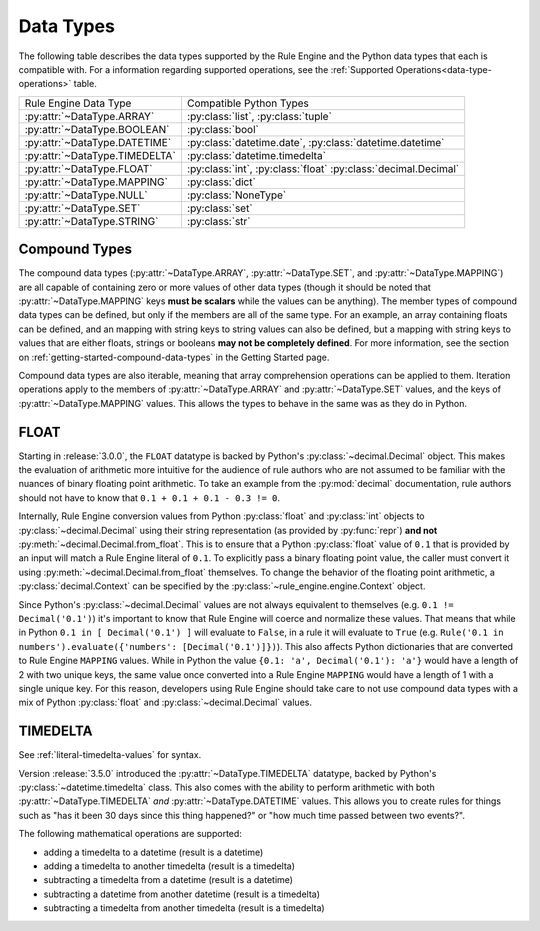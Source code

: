 .. py:currentmodule:: rule_engine.types

Data Types
==========
The following table describes the data types supported by the Rule Engine and the Python data types that each is
compatible with. For a information regarding supported operations, see the
:ref:`Supported Operations<data-type-operations>` table.

.. _data-types:

+-------------------------------+-------------------------------+
| Rule Engine Data Type         | Compatible Python Types       |
+-------------------------------+-------------------------------+
| :py:attr:`~DataType.ARRAY`    | :py:class:`list`,             |
|                               | :py:class:`tuple`             |
+-------------------------------+-------------------------------+
| :py:attr:`~DataType.BOOLEAN`  | :py:class:`bool`              |
+-------------------------------+-------------------------------+
| :py:attr:`~DataType.DATETIME` | :py:class:`datetime.date`,    |
|                               | :py:class:`datetime.datetime` |
+-------------------------------+-------------------------------+
| :py:attr:`~DataType.TIMEDELTA`| :py:class:`datetime.timedelta`|
+-------------------------------+-------------------------------+
| :py:attr:`~DataType.FLOAT`    | :py:class:`int`,              |
|                               | :py:class:`float`             |
|                               | :py:class:`decimal.Decimal`   |
+-------------------------------+-------------------------------+
| :py:attr:`~DataType.MAPPING`  | :py:class:`dict`              |
+-------------------------------+-------------------------------+
| :py:attr:`~DataType.NULL`     | :py:class:`NoneType`          |
+-------------------------------+-------------------------------+
| :py:attr:`~DataType.SET`      | :py:class:`set`               |
+-------------------------------+-------------------------------+
| :py:attr:`~DataType.STRING`   | :py:class:`str`               |
+-------------------------------+-------------------------------+

Compound Types
--------------
The compound data types (:py:attr:`~DataType.ARRAY`, :py:attr:`~DataType.SET`, and :py:attr:`~DataType.MAPPING`) are all
capable of containing zero or more values of other data types (though it should be noted that
:py:attr:`~DataType.MAPPING` keys **must be scalars** while the values can be anything). The member types of compound
data types can be defined, but only if the members are all of the same type. For an example, an array containing floats
can be defined, and an mapping with string keys to string values can also be defined, but a mapping with string keys to
values that are either floats, strings or booleans **may not be completely defined**. For more information, see the
section on :ref:`getting-started-compound-data-types` in the Getting Started page.

Compound data types are also iterable, meaning that array comprehension operations can be applied to them. Iteration
operations apply to the members of :py:attr:`~DataType.ARRAY` and :py:attr:`~DataType.SET` values, and the keys of
:py:attr:`~DataType.MAPPING` values. This allows the types to behave in the same was as they do in Python.

FLOAT
-----
Starting in :release:`3.0.0`, the ``FLOAT`` datatype is backed by Python's :py:class:`~decimal.Decimal` object. This
makes the evaluation of arithmetic more intuitive for the audience of rule authors who are not assumed to be familiar
with the nuances of binary floating point arithmetic. To take an example from the :py:mod:`decimal` documentation, rule
authors should not have to know that ``0.1 + 0.1 + 0.1 - 0.3 != 0``.

Internally, Rule Engine conversion values from Python :py:class:`float` and :py:class:`int` objects to
:py:class:`~decimal.Decimal` using their string representation (as provided by :py:func:`repr`) **and not**
:py:meth:`~decimal.Decimal.from_float`. This is to ensure that a Python :py:class:`float` value of ``0.1`` that is
provided by an input will match a Rule Engine literal of ``0.1``. To explicitly pass a binary floating point value, the
caller must convert it using :py:meth:`~decimal.Decimal.from_float` themselves. To change the behavior of the floating
point arithmetic, a :py:class:`decimal.Context` can be specified by the :py:class:`~rule_engine.engine.Context` object.

Since Python's :py:class:`~decimal.Decimal` values are not always equivalent to themselves (e.g.
``0.1 != Decimal('0.1')``) it's important to know that Rule Engine will coerce and normalize these values. That means
that while in Python ``0.1 in [ Decimal('0.1') ]`` will evaluate to ``False``, in a rule it will evaluate to ``True``
(e.g. ``Rule('0.1 in numbers').evaluate({'numbers': [Decimal('0.1')]})``). This also affects Python dictionaries that
are converted to Rule Engine ``MAPPING`` values. While in Python the value ``{0.1: 'a', Decimal('0.1'): 'a'}`` would
have a length of 2 with two unique keys, the same value once converted into a Rule Engine ``MAPPING`` would have a
length of 1 with a single unique key. For this reason, developers using Rule Engine should take care to not use compound
data types with a mix of Python :py:class:`float` and :py:class:`~decimal.Decimal` values.

TIMEDELTA
---------
See :ref:`literal-timedelta-values` for syntax.

Version :release:`3.5.0` introduced the :py:attr:`~DataType.TIMEDELTA` datatype, backed by Python's
:py:class:`~datetime.timedelta` class. This also comes with the ability to perform arithmetic with both
:py:attr:`~DataType.TIMEDELTA` *and* :py:attr:`~DataType.DATETIME` values. This allows you to create rules for things
such as "has it been 30 days since this thing happened?" or "how much time passed between two events?".

The following mathematical operations are supported:

* adding a timedelta to a datetime (result is a datetime)
* adding a timedelta to another timedelta (result is a timedelta)
* subtracting a timedelta from a datetime (result is a datetime)
* subtracting a datetime from another datetime (result is a timedelta)
* subtracting a timedelta from another timedelta (result is a timedelta)
